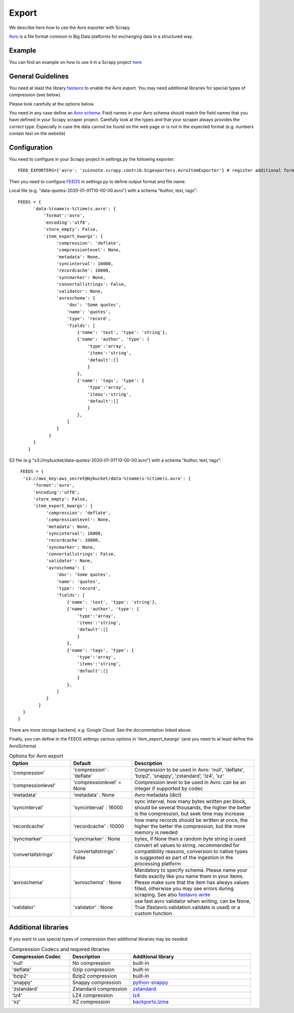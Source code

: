 ======
Export
======

We describe here how to use the Avro exporter with Scrapy.

`Avro <https://avro.apache.org/>`_ is a file format common in Big Data platforms for exchanging data in a structured way.

Example
=======
You can find an example on how to use it in a Scrapy project `here <../examples/quotes_avro>`_


General Guidelines
==================

You need at least the library `fastavro <https://pypi.org/project/fastavro/>`_ to enable the Avro export. You may need additional libraries for special types of compression (see below).

Please look carefully at the options below.

You need in any case define an `Avro schema <https://fastavro.readthedocs.io/en/latest/>`_. Field names in your Avro schema should match the field names that you have defined in your Scrapy scraper project. Carefully look at the types and that your scraper always provides the correct type. Especially in case the data cannot be found on the web page or is not in the expected format (e.g. numbers contain text on the website)


Configuration
=============
You need to configure in your Scrapy project in settings.py the following exporter::

  FEED_EXPORTERS={'avro': 'zuinnote.scrapy.contrib.bigexporters.AvroItemExporter'} # register additional format

Then you need to configure `FEEDS <https://docs.scrapy.org/en/latest/topics/feed-exports.html#std-setting-FEEDS>`_ in settings.py to define output format and file name.

Local file (e.g. "data-quotes-2020-01-01T10-00-00.avro") with a schema "Author, text, tags"::

  FEEDS = {
        'data-%(name)s-%(time)s.avro': {
            'format':'avro',
            'encoding':'utf8',
            'store_empty': False,
            'item_export_kwargs': {
                 'compression': 'deflate',
                 'compressionlevel': None,
                 'metadata': None,
                 'syncinterval': 16000,
                 'recordcache': 10000,
                 'syncmarker': None,
                 'convertallstrings': False,
                 'validator': None,
                 'avroschema': {
                     'doc': 'Some quotes',
                     'name': 'quotes',
                     'type': 'record',
                     'fields': [
                         {'name': 'text', 'type': 'string'},
                         {'name': 'author', 'type': {
                             'type':'array',
                             'items':'string',
                             'default':[]
                             }
                         },
                         {'name': 'tags', 'type': {
                             'type':'array',
                             'items':'string',
                             'default':[]
                             }
                         },
                     ]
                 }
              }
        }
      }
S3 file (e.g "s3://mybucket/data-quotes-2020-01-01T10-00-00.avro") with a schema "Author, text, tags"::

     FEEDS = {
      's3://aws_key:aws_secret@mybucket/data-%(name)s-%(time)s.avro': {
          'format':'avro',
          'encoding':'utf8',
          'store_empty': False,
          'item_export_kwargs': {
               'compression': 'deflate',
               'compressionlevel': None,
               'metadata': None,
               'syncinterval': 16000,
               'recordcache': 10000,
               'syncmarker': None,
               'convertallstrings': False,
               'validator': None,
               'avroschema': {
                   'doc': 'Some quotes',
                   'name': 'quotes',
                   'type': 'record',
                   'fields': [
                       {'name': 'text', 'type': 'string'},
                       {'name': 'author', 'type': {
                           'type':'array',
                           'items':'string',
                           'default':[]
                           }
                       },
                       {'name': 'tags', 'type': {
                           'type':'array',
                           'items':'string',
                           'default':[]
                           }
                       },
                   ]
               }
            }
      }
    }


There are more storage backend, e.g. Google Cloud. See the documentation linked above.

Finally, you can define in the FEEDS settings various options in 'item_export_kwargs' (and you need to at least define the AvroSchema)

.. list-table:: Options for Avro export
   :widths: 25 25 50
   :header-rows: 1

   * - Option
     - Default
     - Description
   * - 'compression'
     - 'compression' : 'deflate'
     - Compression to be used in Avro: 'null', 'deflate', 'bzip2', 'snappy', 'zstandard', 'lz4', 'xz'
   * - 'compressionlevel'
     - 'compressionlevel' = None
     - Compression level to be used in Avro: can be an integer if supported by codec
   * - 'metadata'
     - 'metadata' : None
     - Avro metadata (dict)
   * - 'syncinterval'
     - 'syncinterval' : 16000
     - sync interval, how many bytes written per block, should be several thousands, the higher the better is the compression, but seek time may increase
   * - 'recordcache'
     - 'recordcache' : 10000
     - how many records should be written at once, the higher the better the compression, but the more memory is needed
   * - 'syncmarker'
     - 'syncmarker' : None
     - bytes, if None then a random byte string is used
   * - 'convertallstrings'
     - 'convertallstrings' : False
     - convert all values to string. recommended for compatibility reasons, conversion to native types is suggested as part of the ingestion in the processing platform
   * - 'avroschema'
     - 'avroschema' : None
     - Mandatory to specify schema. Please name your fields exactly like you name them in your items. Please make sure that the item has always values filled, otherwise you may see errors during scraping. See also `fastavro write <https://fastavro.readthedocs.io/en/latest/writer.html>`_
   * - 'validator'
     - 'validator' : None
     - use fast avro validator when writing, can be None, True (fastavro.validation.validate is used) or a custom function


Additional libraries
====================

If you want to use special types of compression then additional libraries may be needed:

.. list-table:: Compression Codecs and required libraries
   :widths: 25 25 50
   :header-rows: 1

   * - Compression Codec
     - Description
     - Additional library
   * - 'null'
     - No compression
     - built-in
   * - 'deflate'
     -  Gzip compression
     - built-in
   * - 'bzip2'
     -  Bzip2 compression
     - built-in
   * - 'snappy'
     - Snappy compression
     - `python-snappy <https://pypi.org/project/python-snappy/>`_
   * - 'zstandard'
     - Zstandard compression
     - `zstandard <https://pypi.org/project/zstandard/>`_
   * - 'lz4'
     - LZ4 compression
     - `lz4 <https://pypi.org/project/lz4/>`_
   * - 'xz'
     - XZ compression
     - `backports.lzma <https://pypi.org/project/backports.lzma/>`_
